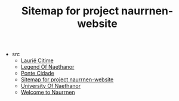 #+TITLE: Sitemap for project naurrnen-website

- src
  - [[file:src/laurie-citime.org][Laurië Citime]]
  - [[file:src/legend-of-naethanor.org][Legend Of Naethanor]]
  - [[file:src/ponte-cidade.org][Ponte Cidade]]
  - [[file:src/sitemap.org][Sitemap for project naurrnen-website]]
  - [[file:src/university-of-naethanor.org][University Of Naethanor]]
  - [[file:src/index.org][Welcome to Naurrnen]]